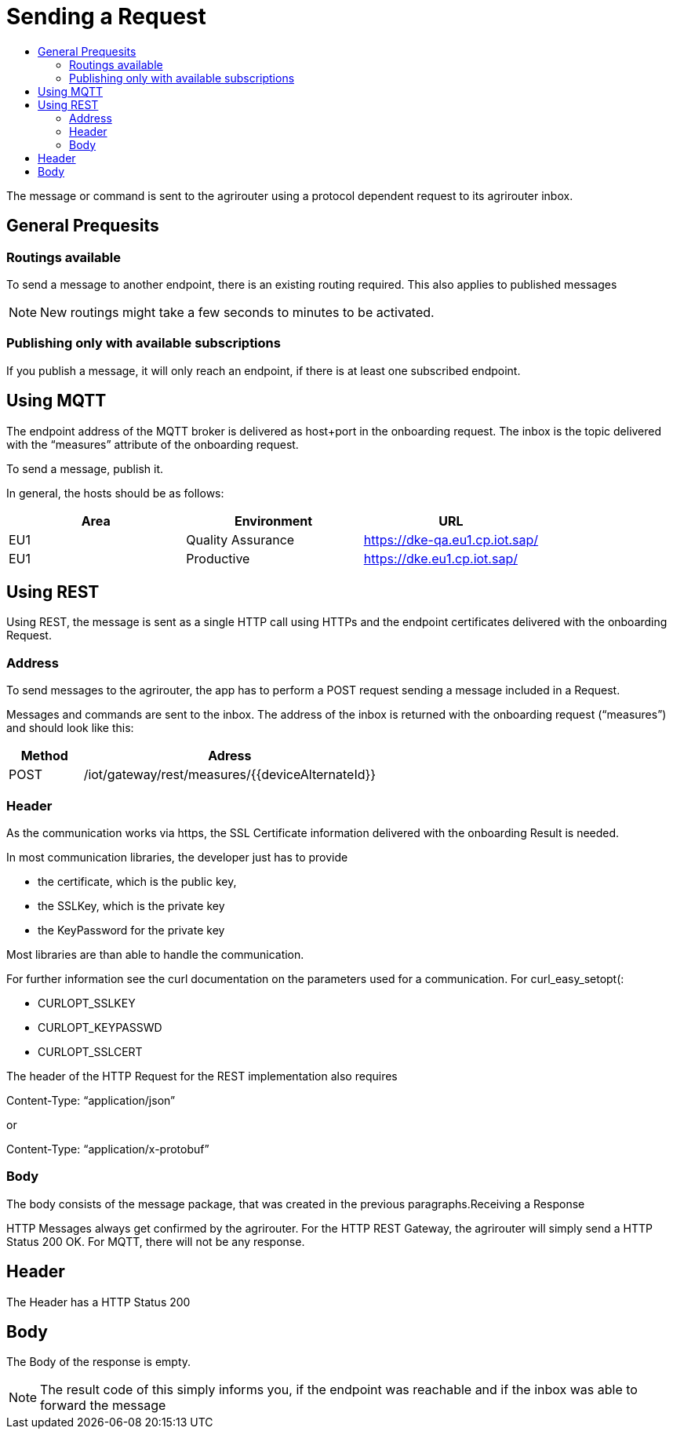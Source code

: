 = Sending a Request
:imagesdir: ./../assets/images/
:toc:
:toc-title:
:toclevels: 4

The message or command is sent to the agrirouter using a protocol dependent request to its agrirouter inbox.

== General Prequesits

=== Routings available

To send a message to another endpoint, there is an existing routing required. This also applies to published messages

[NOTE]
====
New routings might take a few seconds to minutes to be activated.
====


=== Publishing only with available subscriptions

If you publish a message, it will only reach an endpoint, if there is at least one subscribed endpoint.

== Using MQTT

The endpoint address of the MQTT broker is delivered as host+port in the onboarding request. The inbox is the topic delivered with the “measures” attribute of the onboarding request.

To send a message, publish it.

In general, the hosts should be as follows:

[cols=",,",options="header",]
|======================================================
|Area |Environment |URL
|EU1 |Quality Assurance |https://dke-qa.eu1.cp.iot.sap/
|EU1 |Productive |https://dke.eu1.cp.iot.sap/
|======================================================

== Using REST

Using REST, the message is sent as a single HTTP call using HTTPs and the endpoint certificates delivered with the onboarding Request.

=== Address

To send messages to the agrirouter, the app has to perform a POST request sending a message included in a Request.

Messages and commands are sent to the inbox. The address of the inbox is returned with the onboarding request (“measures”) and should look like this:

[cols="1,4",options="header",]
|========================================================
|Method |Adress
|POST |/iot/gateway/rest/measures/{{deviceAlternateId}}
|========================================================

=== Header

As the communication works via https, the SSL Certificate information delivered with the onboarding Result is needed.

In most communication libraries, the developer just has to provide

* the certificate, which is the public key,
* the SSLKey, which is the private key
* the KeyPassword for the private key

Most libraries are than able to handle the communication.

For further information see the curl documentation on the parameters used for a communication. For curl_easy_setopt(:

* CURLOPT_SSLKEY
* CURLOPT_KEYPASSWD
* CURLOPT_SSLCERT

The header of the HTTP Request for the REST implementation also requires

Content-Type: “application/json”

or

Content-Type: “application/x-protobuf”

=== Body

The body consists of the message package, that was created in the previous paragraphs.Receiving a Response

HTTP Messages always get confirmed by the agrirouter. For the HTTP REST Gateway, the agrirouter will simply send a HTTP Status 200 OK. For MQTT, there will not be any response.

== Header

The Header has a HTTP Status 200

== Body

The Body of the response is empty.

[NOTE]
====
The result code of this simply informs you, if the endpoint was reachable and if the inbox was able to forward the message
====
